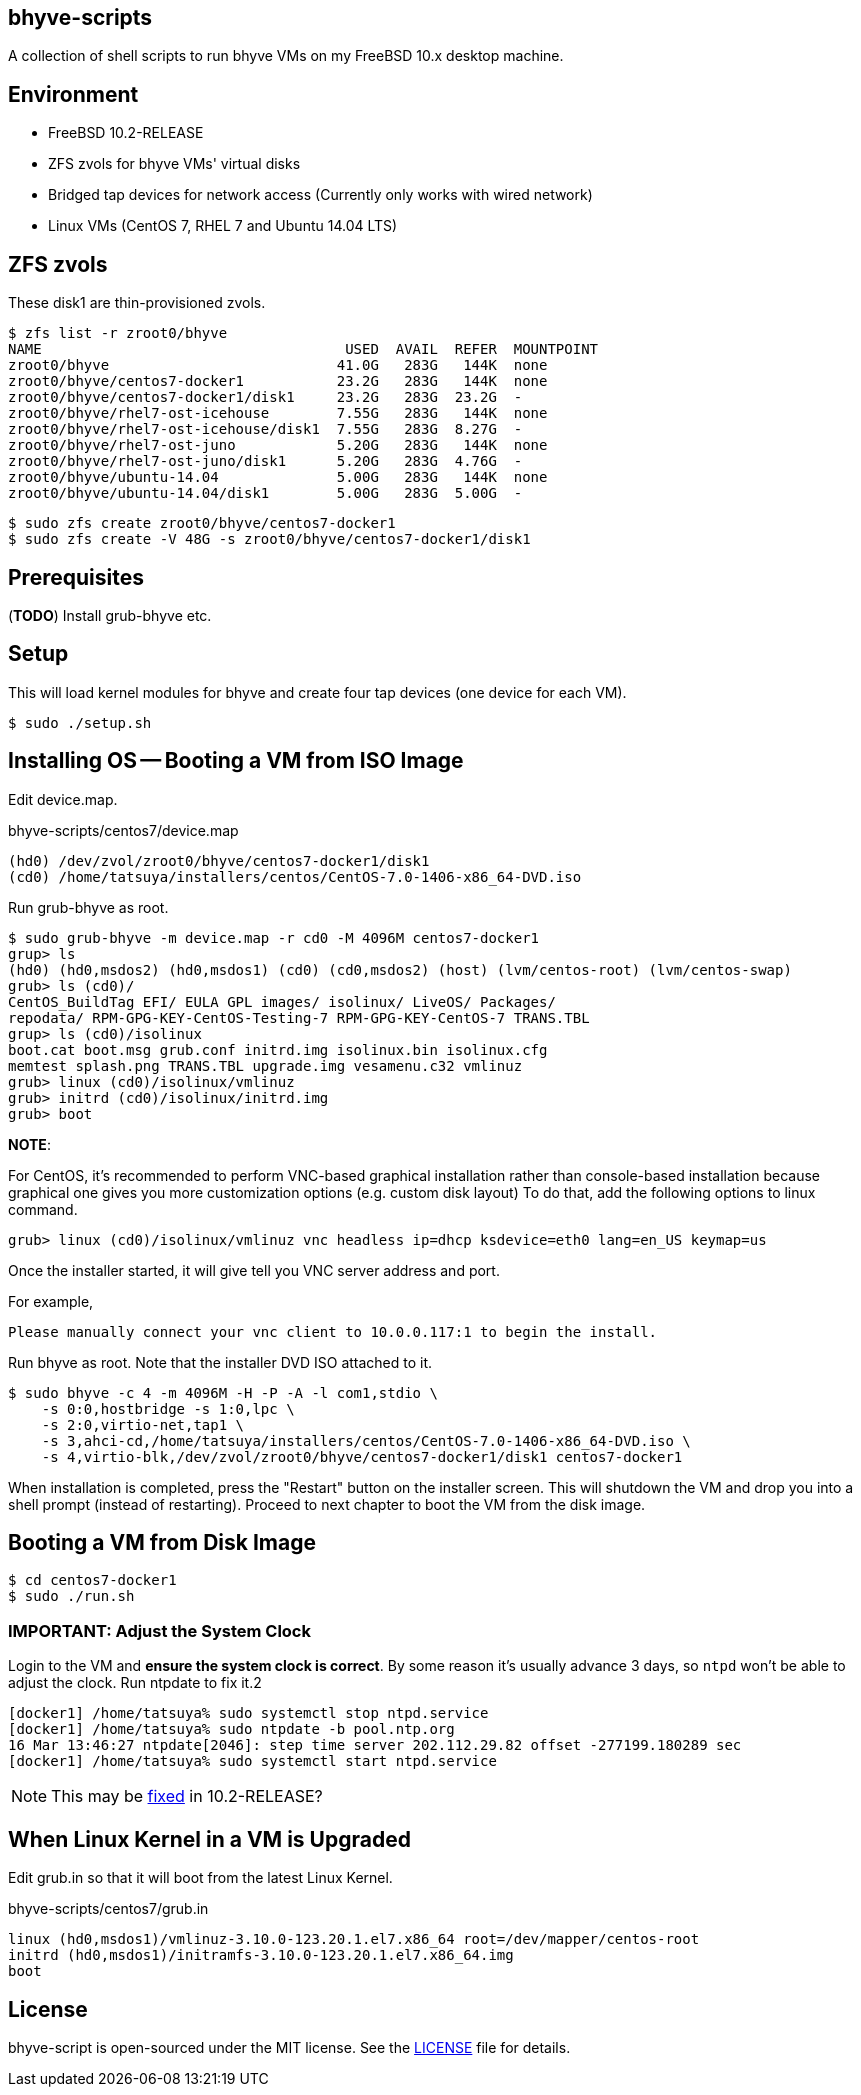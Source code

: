 == bhyve-scripts

A collection of shell scripts to run bhyve VMs on my FreeBSD 10.x
desktop machine.

== Environment

- FreeBSD 10.2-RELEASE
- ZFS zvols for bhyve VMs' virtual disks
- Bridged tap devices for network access (Currently only works with
  wired network)
- Linux VMs (CentOS 7, RHEL 7 and Ubuntu 14.04 LTS)


== ZFS zvols

These +disk1+ are thin-provisioned zvols.

----
$ zfs list -r zroot0/bhyve
NAME                                    USED  AVAIL  REFER  MOUNTPOINT
zroot0/bhyve                           41.0G   283G   144K  none
zroot0/bhyve/centos7-docker1           23.2G   283G   144K  none
zroot0/bhyve/centos7-docker1/disk1     23.2G   283G  23.2G  -
zroot0/bhyve/rhel7-ost-icehouse        7.55G   283G   144K  none
zroot0/bhyve/rhel7-ost-icehouse/disk1  7.55G   283G  8.27G  -
zroot0/bhyve/rhel7-ost-juno            5.20G   283G   144K  none
zroot0/bhyve/rhel7-ost-juno/disk1      5.20G   283G  4.76G  -
zroot0/bhyve/ubuntu-14.04              5.00G   283G   144K  none
zroot0/bhyve/ubuntu-14.04/disk1        5.00G   283G  5.00G  -
----

----
$ sudo zfs create zroot0/bhyve/centos7-docker1
$ sudo zfs create -V 48G -s zroot0/bhyve/centos7-docker1/disk1
----


== Prerequisites

(*TODO*) Install grub-bhyve etc.


== Setup

This will load kernel modules for bhyve and create four tap devices
(one device for each VM).

----
$ sudo ./setup.sh
----


== Installing OS -- Booting a VM from ISO Image

Edit +device.map+.

.bhyve-scripts/centos7/device.map
----
(hd0) /dev/zvol/zroot0/bhyve/centos7-docker1/disk1
(cd0) /home/tatsuya/installers/centos/CentOS-7.0-1406-x86_64-DVD.iso
----

Run +grub-bhyve+ as root.

----
$ sudo grub-bhyve -m device.map -r cd0 -M 4096M centos7-docker1
grup> ls
(hd0) (hd0,msdos2) (hd0,msdos1) (cd0) (cd0,msdos2) (host) (lvm/centos-root) (lvm/centos-swap)
grub> ls (cd0)/
CentOS_BuildTag EFI/ EULA GPL images/ isolinux/ LiveOS/ Packages/
repodata/ RPM-GPG-KEY-CentOS-Testing-7 RPM-GPG-KEY-CentOS-7 TRANS.TBL
grup> ls (cd0)/isolinux
boot.cat boot.msg grub.conf initrd.img isolinux.bin isolinux.cfg
memtest splash.png TRANS.TBL upgrade.img vesamenu.c32 vmlinuz
grub> linux (cd0)/isolinux/vmlinuz
grub> initrd (cd0)/isolinux/initrd.img
grub> boot
----

*NOTE*:

For CentOS, it's recommended to perform VNC-based graphical
installation rather than console-based installation because graphical
one gives you more customization options (e.g. custom disk layout)
To do that, add the following options to +linux+ command.

----
grub> linux (cd0)/isolinux/vmlinuz vnc headless ip=dhcp ksdevice=eth0 lang=en_US keymap=us
----

Once the installer started, it will give tell you VNC server address
and port.

For example,
----
Please manually connect your vnc client to 10.0.0.117:1 to begin the install.
----


Run +bhyve+ as root. Note that the installer DVD ISO attached to it.

----
$ sudo bhyve -c 4 -m 4096M -H -P -A -l com1,stdio \
    -s 0:0,hostbridge -s 1:0,lpc \
    -s 2:0,virtio-net,tap1 \
    -s 3,ahci-cd,/home/tatsuya/installers/centos/CentOS-7.0-1406-x86_64-DVD.iso \
    -s 4,virtio-blk,/dev/zvol/zroot0/bhyve/centos7-docker1/disk1 centos7-docker1
----

When installation is completed, press the "Restart" button on the
installer screen. This will shutdown the VM and drop you into a shell
prompt (instead of restarting). Proceed to next chapter to boot the VM
from the disk image.


== Booting a VM from Disk Image

----
$ cd centos7-docker1
$ sudo ./run.sh
----

=== IMPORTANT: Adjust the System Clock

Login to the VM and *ensure the system clock is correct*. By some
reason it's usually advance 3 days, so `ntpd` won't be able to
adjust the clock. Run +ntpdate+ to fix it.2

----
[docker1] /home/tatsuya% sudo systemctl stop ntpd.service
[docker1] /home/tatsuya% sudo ntpdate -b pool.ntp.org
16 Mar 13:46:27 ntpdate[2046]: step time server 202.112.29.82 offset -277199.180289 sec
[docker1] /home/tatsuya% sudo systemctl start ntpd.service
----

NOTE: This may be
https://www.quernus.co.uk/2015/07/27/openbsd-as-freebsd-router/#comment-2163062052[fixed]
in 10.2-RELEASE?


== When Linux Kernel in a VM is Upgraded

Edit +grub.in+ so that it will boot from the latest Linux Kernel.

.bhyve-scripts/centos7/grub.in
----
linux (hd0,msdos1)/vmlinuz-3.10.0-123.20.1.el7.x86_64 root=/dev/mapper/centos-root
initrd (hd0,msdos1)/initramfs-3.10.0-123.20.1.el7.x86_64.img
boot
----


== License

bhyve-script is open-sourced under the MIT license. See the
link:LICENSE[LICENSE] file for details.
